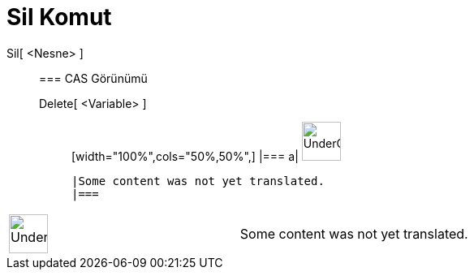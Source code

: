 = Sil Komut
:page-en: commands/Delete
ifdef::env-github[:imagesdir: /tr/modules/ROOT/assets/images]

Sil[ <Nesne> ]::
  === CAS Görünümü
  Delete[ <Variable> ];;
  [width="100%",cols="50%,50%",]
  |===
  a|
  image:48px-UnderConstruction.png[UnderConstruction.png,width=48,height=48]

  |Some content was not yet translated.
  |===

[width="100%",cols="50%,50%",]
|===
a|
image:48px-UnderConstruction.png[UnderConstruction.png,width=48,height=48]

|Some content was not yet translated.
|===
